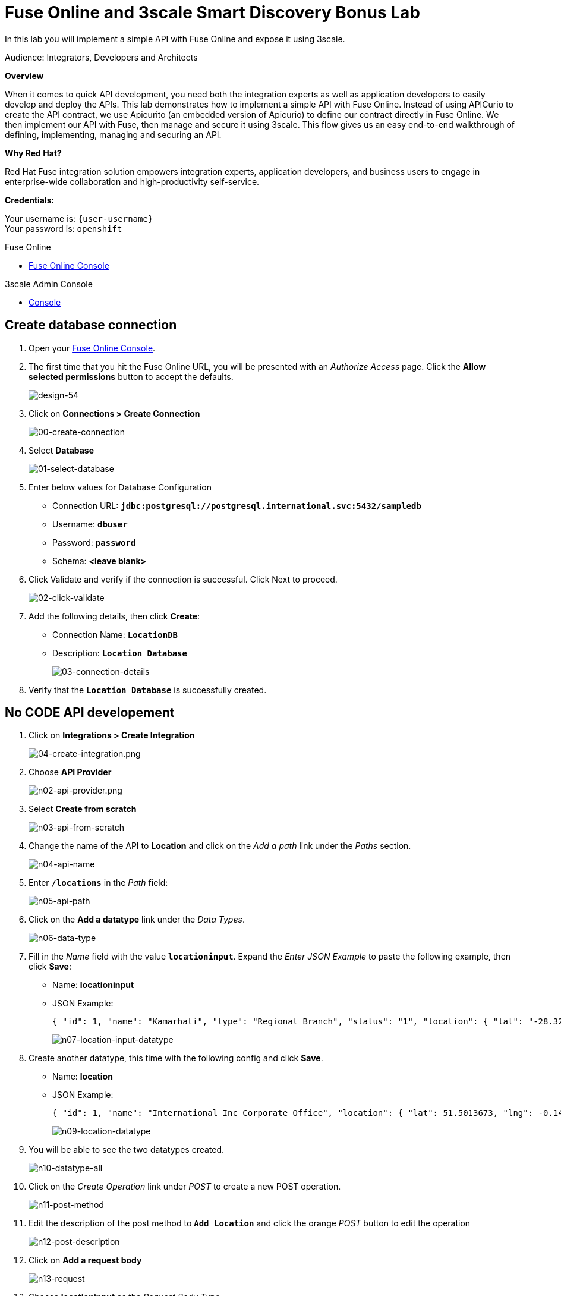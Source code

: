 :walkthrough: Fuse Online and 3scale Smart Discovery Bonus Lab
:3scale-url: https://www.3scale.net/
:3scale-admin-url: https://{user-username}-admin.{openshift-app-host}/p/login
:3scale-dev-portal-url: https://{user-username}.{openshift-app-host}/
:openshift-url: {openshift-host}/console
:user-password: openshift

[id='fuse-bonus-lab']
= Fuse Online and 3scale Smart Discovery Bonus Lab

In this lab you will implement a simple API with Fuse Online and expose it using 3scale.

Audience: Integrators, Developers and Architects

*Overview*

When it comes to quick API development, you need both the integration experts as well as application developers to easily develop and deploy the APIs. This lab demonstrates how to implement a simple API with Fuse Online. Instead of using APICurio to create the API contract, we use Apicurito (an embedded version of Apicurio) to define our contract directly in Fuse Online. We then implement our API with Fuse, then manage and secure it using 3scale. This flow gives us an easy end-to-end walkthrough of defining, implementing, managing and securing an API.

*Why Red Hat?*

Red Hat Fuse integration solution empowers integration experts, application developers, and business users to engage in enterprise-wide collaboration and high-productivity self-service.

*Credentials:*

Your username is: `{user-username}` +
Your password is: `{user-password}`

[type=walkthroughResource]
.Fuse Online
****
* link:{fuse-url}[Fuse Online Console, window="_blank"]
****

[type=walkthroughResource]
.3scale Admin Console
****
* link:{3scale-admin-url}[Console, window="_blank"]
****

[time=10]
[id="create-database-connection"]
== Create database connection

. Open your link:{fuse-url}[Fuse Online Console, window="_blank"].

. The first time that you hit the Fuse Online URL, you will be presented with an _Authorize Access_ page. Click the *Allow selected permissions* button to accept the defaults.
+
image::images/design-54.png[design-54, role="integr8ly-img-responsive"]

. Click on *Connections > Create Connection*
+
image::images/00-create-connection.png[00-create-connection, role="integr8ly-img-responsive"]

. Select *Database*
+
image::images/01-select-database.png[01-select-database, role="integr8ly-img-responsive"]

. Enter below values for Database Configuration
** Connection URL: *`jdbc:postgresql://postgresql.international.svc:5432/sampledb`*
** Username: *`dbuser`*
** Password: *`password`*
** Schema: *<leave blank>*

. Click Validate and verify if the connection is successful. Click Next to proceed.
+
image::images/02-click-validate.png[02-click-validate, role="integr8ly-img-responsive"]

. Add the following details, then click **Create**:
** Connection Name: *`LocationDB`*
** Description: *`Location Database`*
+
image::images/03-connection-details.png[03-connection-details, role="integr8ly-img-responsive"]

. Verify that the *`Location Database`* is successfully created.

[time=15]
[id="no-code-api"]
== No CODE API developement

. Click on *Integrations > Create Integration*
+
image::images/04-create-integration.png[04-create-integration.png, role="integr8ly-img-responsive"]

. Choose *API Provider*
+
image::images/n02-api-provider.png[n02-api-provider.png, role="integr8ly-img-responsive"]

. Select *Create from scratch*
+
image::images/n03-api-from-scratch.png[n03-api-from-scratch, role="integr8ly-img-responsive"]

. Change the name of the API to *Location* and click on the _Add a path_ link under the _Paths_ section.
+
image::images/n04-api-name.png[n04-api-name, role="integr8ly-img-responsive"]

. Enter *`/locations`* in the _Path_ field:
+
image::images/n05-api-path.png[n05-api-path, role="integr8ly-img-responsive"]

. Click on the *Add a datatype* link under the _Data Types_.
+
image::images/n06-data-type.png[n06-data-type, role="integr8ly-img-responsive"]

. Fill in the _Name_ field with the value *`locationinput`*. Expand the _Enter JSON Example_ to paste the following example, then click *Save*:
** Name: *locationinput*
** JSON Example:
+
[source,bash]
----
{ "id": 1, "name": "Kamarhati", "type": "Regional Branch", "status": "1", "location": { "lat": "-28.32555", "lng": "-5.91531" } }
----
+
image::images/n07-location-input-datatype.png[n07-location-input-datatype, role="integr8ly-img-responsive"]

. Create another datatype, this time with the following config and click *Save*.
** Name: *location*
** JSON Example:
+
[source,bash]
----
{ "id": 1, "name": "International Inc Corporate Office", "location": { "lat": 51.5013673, "lng": -0.1440787 }, "type": "headquarter", "status": "1" }
----
+
image::images/n09-location-datatype.png[n09-location-datatype, role="integr8ly-img-responsive"]

. You will be able to see the two datatypes created.
+
image::images/n10-datatype-all.png[n10-datatype-all, role="integr8ly-img-responsive"]

. Click on the _Create Operation_ link under _POST_ to create a new POST operation.
+
image::images/n11-post-method.png[n11-post-method, role="integr8ly-img-responsive"]

. Edit the description of the post method to *`Add Location`* and click the orange _POST_ button to edit the operation
+
image::images/n12-post-description.png[n12-post-description, role="integr8ly-img-responsive"]

. Click on *Add a request body*
+
image::images/n13-request.png[n13-request, role="integr8ly-img-responsive"]

. Choose *locationinput* as the _Request Body Type_
+
image::images/n14-post-request-location-input.png[n14-post-request-location-input, role="integr8ly-img-responsive"]

. Click the *Add a response* link.
+
image::images/n13-response.png[n13-response, role="integr8ly-img-responsive"]

. Set the _Response Status Code_ value to *201*. Click *Add*.
+
image::images/n15-post-response.png[n15-post-response, role="integr8ly-img-responsive"]

. Click on _No Description_ and place *Location Added* in _Description_ box. Click on the tick to save the changes
+
image::images/n16-post-description.png[n16-post-description, role="integr8ly-img-responsive"]

. Click on the _Type_ dropdown and select *location*.
+
image::images/n17-post-response-type.png[n17-post-response-type, role="integr8ly-img-responsive"]

. On the top section, under _Operation ID_, name it *addLocation* and click on tick to save the changes. On the very top of the page, click on the *Save* button to return to Fuse Online in order for us to start the API implementation.
+
image::images/n18-post-operation-id.png[n18-post-operation-id, role="integr8ly-img-responsive"]
+
_Congratulations! You've created an API Contract.  Next up is the API implementation_

[time=15]
[id="implement-api"]
== Implement the API

. On the _Start integration with an API call_ page, click the *Next* button.
+
image::images/n19-start-of-integration.png[n19-start-of-integration, role="integr8ly-img-responsive"]

. Set the following values:
** Integration Name: *`addLocation`*
** Description: *`Add Location`*
+
image::images/n20-integration-name.png[n20-integration-name, role="integr8ly-img-responsive"]

. Click on *Add Location* operation.
+
image::images/n21-choose-operation.png[n21-choose-operation, role="integr8ly-img-responsive"]

. Since we are adding incoming data into the database, click on the plus sign in between API entry point and return endpoint, then select *Add connection*.
+
image::images/n22-add-db-connection.png[n22-add-db-connection, role="integr8ly-img-responsive"]

. Click on *LocationDB* from the catalog and then select *Invoke SQL*
+
image::images/n24-invoke-sql.png[n24-invoke-sql, role="integr8ly-img-responsive"]

. Enter the SQL statement and click *Done*.
+
[source,bash]
----
INSERT INTO locations (id,name,lat,lng,location_type,status) VALUES (:#id,:#name,:#lat,:#lng,:#location_type,:#status )
----
+
image::images/n25-sql-statement.png[n25-sql-statement, role="integr8ly-img-responsive"]

. In between top API endpoint and the Database connection, click on the plus sign and select _Add step_ and select _Data Mapper_
+
image::images/n26-input-data-mapping.png[n26-input-data-mapping, role="integr8ly-img-responsive"]
+
image::images/n27-choose-data-mapping.png[n27-choose-data-mapping, role="integr8ly-img-responsive"]

. Drag and drop the matching _Source_ Data types to all their corresponding _Targets_ as per the following screenshot. When finished, click *Done*.
+
image::images/n28-data-map-db.png[n28-data-map-db, role="integr8ly-img-responsive"]

. In between the Database connection and the endpoint, click on the plus sign and select _Add step_ and select _Data Mapper_
+
image::images/n29-output-data-mapping.png[n29-output-data-mapping, role="integr8ly-img-responsive"]
+
image::images/n30-choose-data-mapping.png[n30-choose-data-mapping, role="integr8ly-img-responsive"]

. Drag and drop the matching _Source_ Data types to all their corresponding _Targets_ as per the following screenshot. When finished, click *Done*.
+
image::images/n31-data-map-response.png[n31-data-map-response, role="integr8ly-img-responsive"]

. Click *Publish* on the next screen.
+
image::images/n32-publish.png[n32-publish, role="integr8ly-img-responsive"]
+
_Congratulations. You successfully published the integration. (Wait for few minutes to build and publish the integration)_

[time=15]
[id="secure-api-smart-discovery"]
== Secure the API in 3scale using Smart Discovery

We will use 3scale to secure our newly deployed Fuse Online integration. We introduce a new feature, Smart Discovery, which detects that a new API was deployed to OpenShift.

. Log in to link:{3scale-admin-url}[3scale Admin, window="_blank"] web console using `{user-username}` and password: `{user-password}`.
+
image::images/01-login.png[01-login, role="integr8ly-img-responsive"]

. The first page you will land is the _API Management Dashboard_. Click on the *API* menu link.

. Click on the *New API*.
+
image::images/secure-04.png[secure-04, role="integr8ly-img-responsive"]

. Click on _Authenticate to enable this option_ so we can import our new API from OpenShift.
+
image::images/secure-05.png[secure-05, role="integr8ly-img-responsive"]

. Click on *Allow selected permissions* to Authorize access.
+
image::images/secure-06.png[secure-06, role="integr8ly-img-responsive"]

. Select the *Import from OpenShift* option. If all goes well, you should see your fuse namespace appear and a default *Name*. Click the **Create Service** button.
+
image::images/secure-07.png[secure-07, role="integr8ly-img-responsive"]

. The page should return to the dashboard. Refresh the page. Notice that the _I-ADDLOCATION API_ has been added to the list. Click *Integrate this API*.
+
image::images/secure-08.png[secure-08, role="integr8ly-img-responsive"]

. Click on the *edit integration settings* to edit the API settings for the gateway.
+
image::images/03-edit-settings.png[03-edit-settings, role="integr8ly-img-responsive"]

. Keep the *APIcast* deployment option selected in the _Gateway_ section.
+
image::images/04-apicast.png[04-apicast, role="integr8ly-img-responsive"]

. Scroll down and keep the *API Key (user_key)* Authentication.
+
image::images/05-authentication.png[05-authentication, role="integr8ly-img-responsive"]

. Click on *Update Service*.

. Click on the *edit APIcast configuration* link..
+
image::images/secure-09.png[secure-09, role="integr8ly-img-responsive"]

. Leave the settings for _Private Base URL_ as it is. Update the _Staging Public Base URL_ and _Production Public Base URL_ fields to the following:
** Staging Public Base: *`https://i-addlocation-{user-username}-apicast-staging.amp.{openshift-app-host}:443`*
** Production Public Base URL: *`https://i-addlocation-{user-username}-apicast-production.amp.{openshift-app-host}:443
+
image::images/secure-10.png[secure-10, role="integr8ly-img-responsive"]

. Scroll down and expand the *MAPPING RULES* section to define the allowed methods on our exposed API.
+
_The default mapping is the root ("/") of our API resources, and this example application will not use that mapping. The following actions will redefine that default root ("/") mapping._
+
image::images/07b-mapping-rules.png[07b-mapping-rules, role="integr8ly-img-responsive"]

. Click on the *Metric or Method (Define)* link.
+
image::images/07b-mapping-rules-define.png[07b-mapping-rules-define, role="integr8ly-img-responsive"]

. Click on the *New Method* link in the _Methods_ section.
+
image::images/07b-new-method.png[07b-new-method, role="integr8ly-img-responsive"]

. Fill in the information for your Fuse Method.
** Friendly name: *`Add Locations`*
** System name: *`add_location`*
** Description: *`Method to add a new location`*
+
image::images/07b-new-method-data.png[07b-new-method-data, role="integr8ly-img-responsive"]

. Click on Create Method.

. Click on the *Add mapping rule* link.
+
image::images/07b-add-mapping-rule.png[07b-add-mapping-rule, role="integr8ly-img-responsive"]

. Click on the *Add Mapping Rule* link.
+
image::images/07b-edit-mapping-rule.png[07b-edit-mapping-rule, role="integr8ly-img-responsive"]

. Select *POST* as the Verb. Type in the _Pattern_ text box the following: `/locations`.

. Select *add_location* as Method from the combo box.
+
image::images/07b-getall-rule.png[07b-getall-rule, role="integr8ly-img-responsive"]

. Scroll down to the *API Test GET request*.

. Type in the textbox: `/openapi.json`

. Click on the *Update the Staging Environment* to save the changes and check the connection between client, gateway and API.
+
image::images/08-update-staging.png[08-update-staging, role="integr8ly-img-responsive"]
+
_You should expect to get an error message._

. Our integration update is in error because we haven't yet created an application plan. To do this, click on the link inside of the the error message.
+
image::images/04-create-application-plan.png[04-create-application-plan, role="integr8ly-img-responsive"]

. Enter the Application Plan details, then click *Create Application Plan*.
**Name: *`basic-integration`*
**System name: *`basic-integration`*
+
image::images/04-app-plan-details.png[04-app-plan-details, role="integr8ly-img-responsive"]

. Click on *Publish* to publish your newly minted plan.
+
image::images/04-click-publish.png[04-click-publish, role="integr8ly-img-responsive"]

. Click on the *API: i-addlocation* dropdown menu, then select *Audience*. Next click *Listing* on the side menu. A listing of _Accounts_ should appear. Next click the *Developer* Account.
+
image::images/04-setup-account.png[04-setup-account, role="integr8ly-img-responsive"]

. An Account configuration page should appear. Click on the _1 Application_ link at the top of the page.
+
image::images/04-click-applications.png[04-click-applications, role="integr8ly-img-responsive"]

. Click on *Create Application*.
+
image::images/04-click-create-app.png[04-click-create-app, role="integr8ly-img-responsive"]

. Select *basic-integration* as the _Application Plan_. Select *Default* as the _Service Plan_. Enter *i-integration* as the _Name_. Click *Create Applicatio*n. An Application page should appear. It will contain a newly created API User Key for use with your new `i-integration` application.
+
image::images/04-enter-app-details.png[04-enter-app-details, role="integr8ly-img-responsive"]

. Next, click on the _Integration > Configuration_ side-menu.
+
image::images/04-integration-configuration.png[04-integration-configuration, role="integr8ly-img-responsive"]

. Next, click on _edit APIcast configuration._
+
image::images/04-edit-api-config.png[04-edit-api-config, role="integr8ly-img-responsive"]

. Update the _Staging Public Base URL_ and _Production Public Base URL_ fields to the following:
** Staging Public Base: *`https://i-addlocation-{user-username}-apicast-staging.amp.{openshift-app-host}:443`*
** Production Public Base URL: *`https://i-addlocation-{user-username}-apicast-production.amp.{openshift-app-host}:443

. Scroll down to the _Client_ section. Copy the full _curl_ URL in the box. Paste it into a text editor as will need it shortly.
+
image::images/04-copy-curl.png[04-copy-curl, role="integr8ly-img-responsive"]

. Click on the *Update the Staging Environment* button to save the changes and check the connection between client, gateway and API.
+
image::images/08-update-staging.png[08-update-staging, role="integr8ly-img-responsive"]
+
_If everything works, you will get a green message on the left._

. Click on *Back to Integration & Configuration* link to return to your API overview.
+
image::images/08aa-back-to-integration.png[08aa-back-to-integration, role="integr8ly-img-responsive"]

. Click on the *Promote v.1 to Production* button to promote your configuration from staging to production.
+
image::images/08a-promote-production.png[08a-promote-production, role="integr8ly-img-responsive"]

[time=15]
[id="secure-api-smart-discovery"]
== Test the POST request

We will use an API Tester tool to create a record field in database.

. Open a browser window and navigate to: *`https://apitester.com/`*

. Below are the values for the request. Note: `id:101` in the payload as we are creating 101th record in the database. You will change this record number based on your user number shortly.
** Method: *POST*
** URL: *`https://i-addlocation-{user-username}-apicast-staging.amp.{openshift-app-host}:443/locations?user_key=XXX [copy the information you need from the 3scale curl command you copied earlier]`*
** Request Header: *`Content-Type` and `application/json`*
** Post Data:
+
[source,bash]
----
{"id": 102, "name": "Kamarhati", "type": "Regional Branch", "status": "1", "location": { "lat": "-28.32555", "lng": "-5.91531" }}
----
+
_Don't forget to update the id field to end with your user number e.g. 102 if you are user2._
+
image::images/15-apitester.png[15-apitester, role="integr8ly-img-responsive"]

. The page will load the `201` response information from the service which means the request was successfully fulfilled.
+
image::images/16-response-header.png[16-response-header, role="integr8ly-img-responsive"]

. Click on _Activity > Refresh_ and verify if the newly record is created.
+
image::images/17-activity-refresh.png[17-activity-refresh, role="integr8ly-img-responsive"]

. _(Optional)_ Visit the application URL in browser and verify if the record can be fetched. *Don't forget to append your username to the record ID e.g user6 = 106*

*REQUEST*
`http://location-service-international.{openshift-app-host}/locations/101`

*RESPONSE*
`{
    "id" : 101,
    "name" : "Kamarhati",
    "type" : "Regional Branch",
    "status" : "1",
    "location" : {
      "lat" : "-28.32555",
      "lng" : "-5.91531"
    }
  }`

[time=1]
[id="summary"]
== Summary

In this lab you discovered how to create an adhoc API service using Fuse Online, then managing it with 3scale using the new _Smart Discovery_ feature.

This is the last lab of this workshop.

[time=1]
[id="further-reading"]
== Notes and Further Reading

*Fuse Online*

* https://www.redhat.com/en/technologies/jboss-middleware/fuse-online[Webpage]
* https://access.redhat.com/documentation/en-us/red_hat_fuse/7.1/html-single/fuse_online_sample_integration_tutorials/index[Sample tutorials]
* https://developers.redhat.com/blog/2017/11/02/work-done-less-code-fuse-online-tech-preview-today/[Blog]

